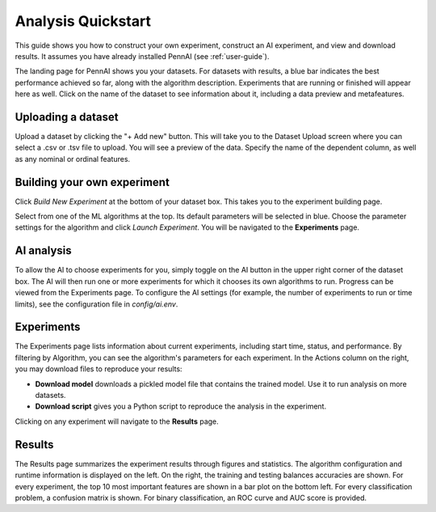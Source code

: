 Analysis Quickstart 
===================

This guide shows you how to construct your own experiment, construct an AI experiment, and view and download results.
It assumes you have already installed PennAI (see :ref:`user-guide`). 

.. image:: _static/landing_page.png
    :width: 400
    :alt: Dataset elements on the landing page. 
    :align: center

The landing page for PennAI shows you your datasets. 
For datasets with results, a blue bar indicates the best performance achieved so far, along with the algorithm description.
Experiments that are running or finished will appear here as well. 
Click on the name of the dataset to see information about it, including a data preview and metafeatures. 

===================
Uploading a dataset
===================

.. image:: _static/dataset_upload.png
    :width: 600
    :alt: Dataset Upload. 
    :align: center

Upload a dataset by clicking the "+ Add new" button.
This will take you to the Dataset Upload screen where you can select a .csv or .tsv file to upload. 
You will see a preview of the data. 
Specify the name of the dependent column, as well as any nominal or ordinal features.


============================
Building your own experiment
============================

Click `Build New Experiment` at the bottom of your dataset box. 
This takes you to the experiment building page. 

.. image:: _static/build_experiment.png
    :width: 600
    :alt: Experiment building page. 
    :align: center

Select from one of the ML algorithms at the top. 
Its default parameters will be selected in blue.
Choose the parameter settings for the algorithm and click `Launch Experiment`.
You will be navigated to the **Experiments** page. 

===========
AI analysis
===========

To allow the AI to choose experiments for you, simply toggle on the AI button in the upper right corner of the dataset box.
The AI will then run one or more experiments for which it chooses its own algorithms to run.
Progress can be viewed from the Experiments page.
To configure the AI settings (for example, the number of experiments to run or time limits), see the configuration file in `config/ai.env`. 

.. image:: _static/ai_requested.png
    :width: 400
    :alt: Experiment building page. 
    :align: center

===========
Experiments 
===========

.. image:: _static/experiments.png
    :width: 600
    :alt: Experiment building page. 
    :align: center

The Experiments page lists information about current experiments, including start time, status, and performance. 
By filtering by Algorithm, you can see the algorithm's parameters for each experiment. 
In the Actions column on the right, you may download files to reproduce your results:

- **Download model** downloads a pickled model file that contains the trained model.
  Use it to run analysis on more datasets.
- **Download script** gives you a Python script to reproduce the analysis in the experiment.

Clicking on any experiment will navigate to the **Results** page. 


=======
Results
=======

.. image:: _static/results.png
    :width: 600
    :alt: The Results page. 
    :align: center

The Results page summarizes the experiment results through figures and statistics. 
The algorithm configuration and runtime information is displayed on the left.
On the right, the training and testing balances accuracies are shown.
For every experiment, the top 10 most important features are shown in a bar plot on the bottom left.
For every classification problem, a confusion matrix is shown. 
For binary classification, an ROC curve and AUC score is provided.

